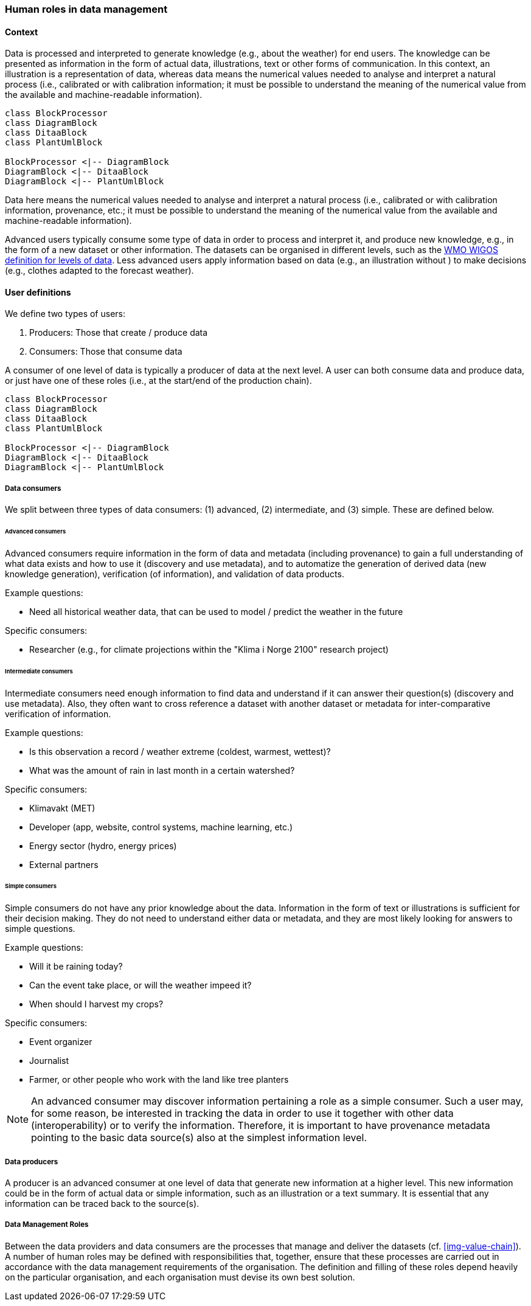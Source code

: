 [[human-roles]]
=== Human roles in data management

[[human-roles-context]]
==== Context

Data is processed and interpreted to generate knowledge (e.g., about the weather) for end users. The knowledge can be presented as information in the form of actual data, illustrations, text or other forms of communication. In this context, an illustration is a representation of data, whereas data means the numerical values needed to analyse and interpret a natural process (i.e., calibrated or with calibration information; it must be possible to understand the meaning of the numerical value from the available and machine-readable information).

// The UML is not generated as expected, maybe because asciidoc requires 
// java to generate the figures... The very poor documentation at 
// https://asciidoctor.org/docs/asciidoctor-diagram/ doesn't specify what
// java stuff that is needed, and I'm not even sure if that is the problem.
// TODO: make this asciidoctor-diagram work and update the below diagram 
// with correct code from the S-ENDA-documentation
[plantuml, information-to-knowledge, png]
....
class BlockProcessor
class DiagramBlock
class DitaaBlock
class PlantUmlBlock

BlockProcessor <|-- DiagramBlock
DiagramBlock <|-- DitaaBlock
DiagramBlock <|-- PlantUmlBlock
....

[DEFINITION]
====
Data here means the numerical values needed to analyse and interpret a natural process (i.e., calibrated or with calibration information, provenance, etc.; it must be possible to understand the meaning of the numerical value from the available and machine-readable information).
====

Advanced users typically consume some type of data in order to process and interpret it, and produce new knowledge, e.g., in the form of a new dataset or other information. The datasets can be organised in different levels, such as the link:http://codes.wmo.int/wmdr/_SourceOfObservation[WMO WIGOS definition for levels of data]. Less advanced users apply information based on data (e.g., an illustration without ) to make decisions (e.g., clothes adapted to the forecast weather).

[[user-definitions]]
==== User definitions

We define two types of users:

1. Producers: Those that create / produce data
2. Consumers: Those that consume data

A consumer of one level of data is typically a producer of data at the next level. A user can both consume data and produce data, or just have one of these roles (i.e., at the start/end of the production chain).

// TODO: update diagram in line with the one in S-ENDA-documentation
[plantuml, user-definitions, png]
....
class BlockProcessor
class DiagramBlock
class DitaaBlock
class PlantUmlBlock

BlockProcessor <|-- DiagramBlock
DiagramBlock <|-- DitaaBlock
DiagramBlock <|-- PlantUmlBlock
....

[[data-consumer]]
===== Data consumers

We split between three types of data consumers: (1) advanced, (2) intermediate, and (3) simple. These are defined below.

[[advanced-consumers]]
====== Advanced consumers

[DEFINITION]
====
Advanced consumers require information in the form of data and metadata (including provenance) to gain a full understanding of what data exists and how to use it (discovery and use metadata), and to automatize the generation of derived data (new knowledge generation), verification (of information), and validation of data products.
====

Example questions:

* Need all historical weather data, that can be used to model / predict the weather in the future

Specific consumers:

* Researcher (e.g., for climate projections within the "Klima i Norge 2100" research project)

[[intermediate-consumers]]
====== Intermediate consumers

[DEFINITION]
====
Intermediate consumers need enough information to find data and understand if it can answer their question(s) (discovery and use metadata). Also, they often want to cross reference a dataset with another dataset or metadata for inter-comparative verification of information.
====

Example questions:

* Is this observation a record / weather extreme (coldest, warmest, wettest)?
* What was the amount of rain in last month in a certain watershed?

Specific consumers:

* Klimavakt (MET)
* Developer (app, website, control systems, machine learning, etc.)
* Energy sector (hydro, energy prices)
* External partners


[[simple-consumers]]
====== Simple consumers

[DEFINITION]
====
Simple consumers do not have any prior knowledge about the data. Information in the form of text or illustrations is sufficient for their decision making. They do not need to understand either data or metadata, and they are most likely looking for answers to simple questions.
====

Example questions:

* Will it be raining today?
* Can the event take place, or will the weather impeed it?
* When should I harvest my crops?

Specific consumers:

* Event organizer
* Journalist
* Farmer, or other people who work with the land like tree planters

[NOTE]
====
An advanced consumer may discover information pertaining a role as a simple consumer. Such a user may, for some reason, be interested in tracking the data in order to use it together with other data (interoperability) or to verify the information. Therefore, it is important to have provenance metadata pointing to the basic data source(s) also at the simplest information level.
====

[[data-producers]]
===== Data producers

[DEFINITION]
====
A producer is an advanced consumer at one level of data that generate new information at a higher level. This new information could be in the form of actual data or simple information, such as an illustration or a text summary. It is essential that any information can be traced back to the source(s).
====

[[data-management-roles]]
===== Data Management Roles

Between the data providers and data consumers are the processes that manage and deliver the datasets (cf. <<img-value-chain>>). A number of human roles may be defined with responsibilities that, together, ensure that these processes are carried out in accordance with the data management requirements of the organisation. The definition and filling of these roles depend heavily on the particular organisation, and each organisation must devise its own best solution. 
